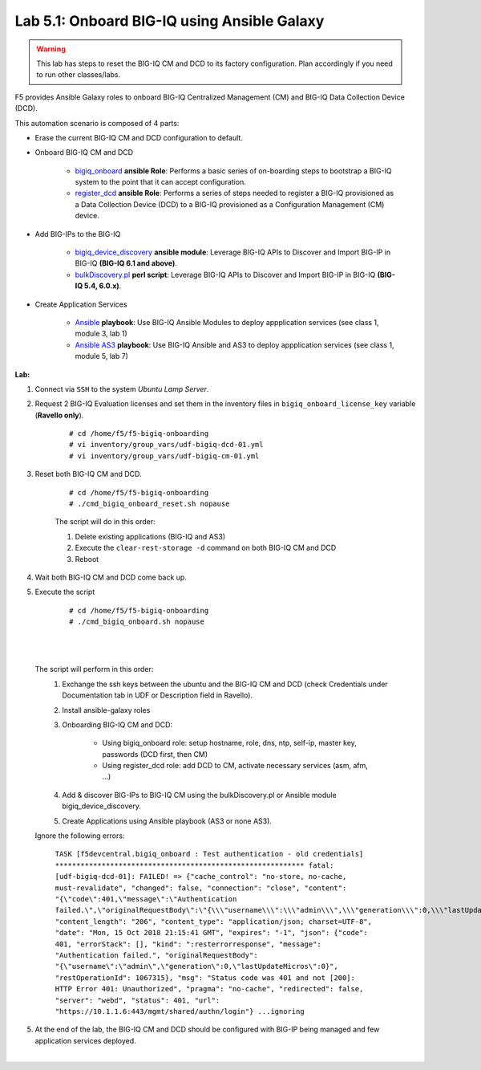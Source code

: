 Lab 5.1: Onboard BIG-IQ using Ansible Galaxy
--------------------------------------------

.. warning:: This lab has steps to reset the BIG-IQ CM and DCD to its factory configuration. Plan accordingly if you need to run other classes/labs.

F5 provides Ansible Galaxy roles to onboard BIG-IQ Centralized Management (CM) and BIG-IQ Data Collection Device (DCD).

This automation scenario is composed of 4 parts:

* Erase the current BIG-IQ CM and DCD configuration to default.

* Onboard BIG-IQ CM and DCD

    - `bigiq_onboard`_ **ansible Role**: Performs a basic series of on-boarding steps to bootstrap a BIG-IQ system to the point that it can accept configuration.

    - `register_dcd`_  **ansible Role**: Performs a series of steps needed to register a BIG-IQ provisioned as a Data Collection Device (DCD) to a BIG-IQ provisioned as a Configuration Management (CM) device.

* Add BIG-IPs to the BIG-IQ

    - `bigiq_device_discovery`_  **ansible module**: Leverage BIG-IQ APIs to Discover and Import BIG-IP in BIG-IQ **(BIG-IQ 6.1 and above)**.
    
    - `bulkDiscovery.pl`_  **perl script**: Leverage BIG-IQ APIs to Discover and Import BIG-IP in BIG-IQ **(BIG-IQ 5.4, 6.0.x)**.

* Create Application Services

    - `Ansible`_ **playbook**: Use BIG-IQ Ansible Modules to deploy appplication services (see class 1, module 3, lab 1)

    - `Ansible AS3`_ **playbook**: Use BIG-IQ Ansible and AS3 to deploy appplication services (see class 1, module 5, lab 7)


.. _bigiq_onboard: https://galaxy.ansible.com/f5devcentral/bigiq_onboard
.. _register_dcd: https://galaxy.ansible.com/f5devcentral/register_dcd
.. _bulkDiscovery.pl: https://downloads.f5.com/esd/eula.sv?sw=BIG-IQ&pro=big-iq_CM&ver=6.0.1&container=v6.0.1.1&path=&file=&B1=I+Accept
.. _bigiq_device_discovery: https://clouddocs.f5.com/products/orchestration/ansible/devel/modules/bigiq_device_discovery_module.html
.. _Ansible: ../../class01/module3/module3.html
.. _Ansible AS3: ../../class01/module5/module5.html

**Lab:**

1. Connect via ``SSH`` to the system *Ubuntu Lamp Server*.

2. Request 2 BIG-IQ Evaluation licenses and set them in the inventory files in ``bigiq_onboard_license_key`` variable (**Ravello only**).

    ::

        # cd /home/f5/f5-bigiq-onboarding 
        # vi inventory/group_vars/udf-bigiq-dcd-01.yml
        # vi inventory/group_vars/udf-bigiq-cm-01.yml

3. Reset both BIG-IQ CM and DCD.

    ::

        # cd /home/f5/f5-bigiq-onboarding
        # ./cmd_bigiq_onboard_reset.sh nopause

    The script will do in this order:
    
    1. Delete existing applications (BIG-IQ and AS3)
    2. Execute the ``clear-rest-storage -d`` command on both BIG-IQ CM and DCD
    3. Reboot

4. Wait both BIG-IQ CM and DCD come back up.

5. Execute the script

    ::

        # cd /home/f5/f5-bigiq-onboarding
        # ./cmd_bigiq_onboard.sh nopause

| 

.. image:: ../pictures/module5/img_module5_lab1_1.png
  :align: center
  :scale: 70%

|

    The script will perform in this order:
        1. Exchange the ssh keys between the ubuntu and the BIG-IQ CM and DCD (check Credentials under Documentation tab in UDF or Description field in Ravello).
        2. Install ansible-galaxy roles
        3. Onboarding BIG-IQ CM and DCD:

            - Using bigiq_onboard role: setup hostname, role, dns, ntp, self-ip, master key, passwords (DCD first, then CM)
            - Using register_dcd role: add DCD to CM, activate necessary services (asm, afm, ...)
            
        4. Add & discover BIG-IPs to BIG-IQ CM using the bulkDiscovery.pl or Ansible module bigiq_device_discovery.
        5. Create Applications using Ansible playbook (AS3 or none AS3).

    Ignore the following errors:

        ``TASK [f5devcentral.bigiq_onboard : Test authentication - old credentials] ***********************************************************
        fatal: [udf-bigiq-dcd-01]: FAILED! => {"cache_control": "no-store, no-cache, must-revalidate", "changed": false, "connection": "close", "content": "{\"code\":401,\"message\":\"Authentication failed.\",\"originalRequestBody\":\"{\\\"username\\\":\\\"admin\\\",\\\"generation\\\":0,\\\"lastUpdateMicros\\\":0}\",\"restOperationId\":1067315,\"errorStack\":[],\"kind\":\":resterrorresponse\"}", "content_length": "206", "content_type": "application/json; charset=UTF-8", "date": "Mon, 15 Oct 2018 21:15:41 GMT", "expires": "-1", "json": {"code": 401, "errorStack": [], "kind": ":resterrorresponse", "message": "Authentication failed.", "originalRequestBody": "{\"username\":\"admin\",\"generation\":0,\"lastUpdateMicros\":0}", "restOperationId": 1067315}, "msg": "Status code was 401 and not [200]: HTTP Error 401: Unauthorized", "pragma": "no-cache", "redirected": false, "server": "webd", "status": 401, "url": "https://10.1.1.6:443/mgmt/shared/authn/login"}
        ...ignoring``

5. At the end of the lab, the BIG-IQ CM and DCD should be configured with BIG-IP being managed and few application services deployed.

.. image:: ../pictures/module5/img_module5_lab1_2.png
  :align: center
  :scale: 50%

|